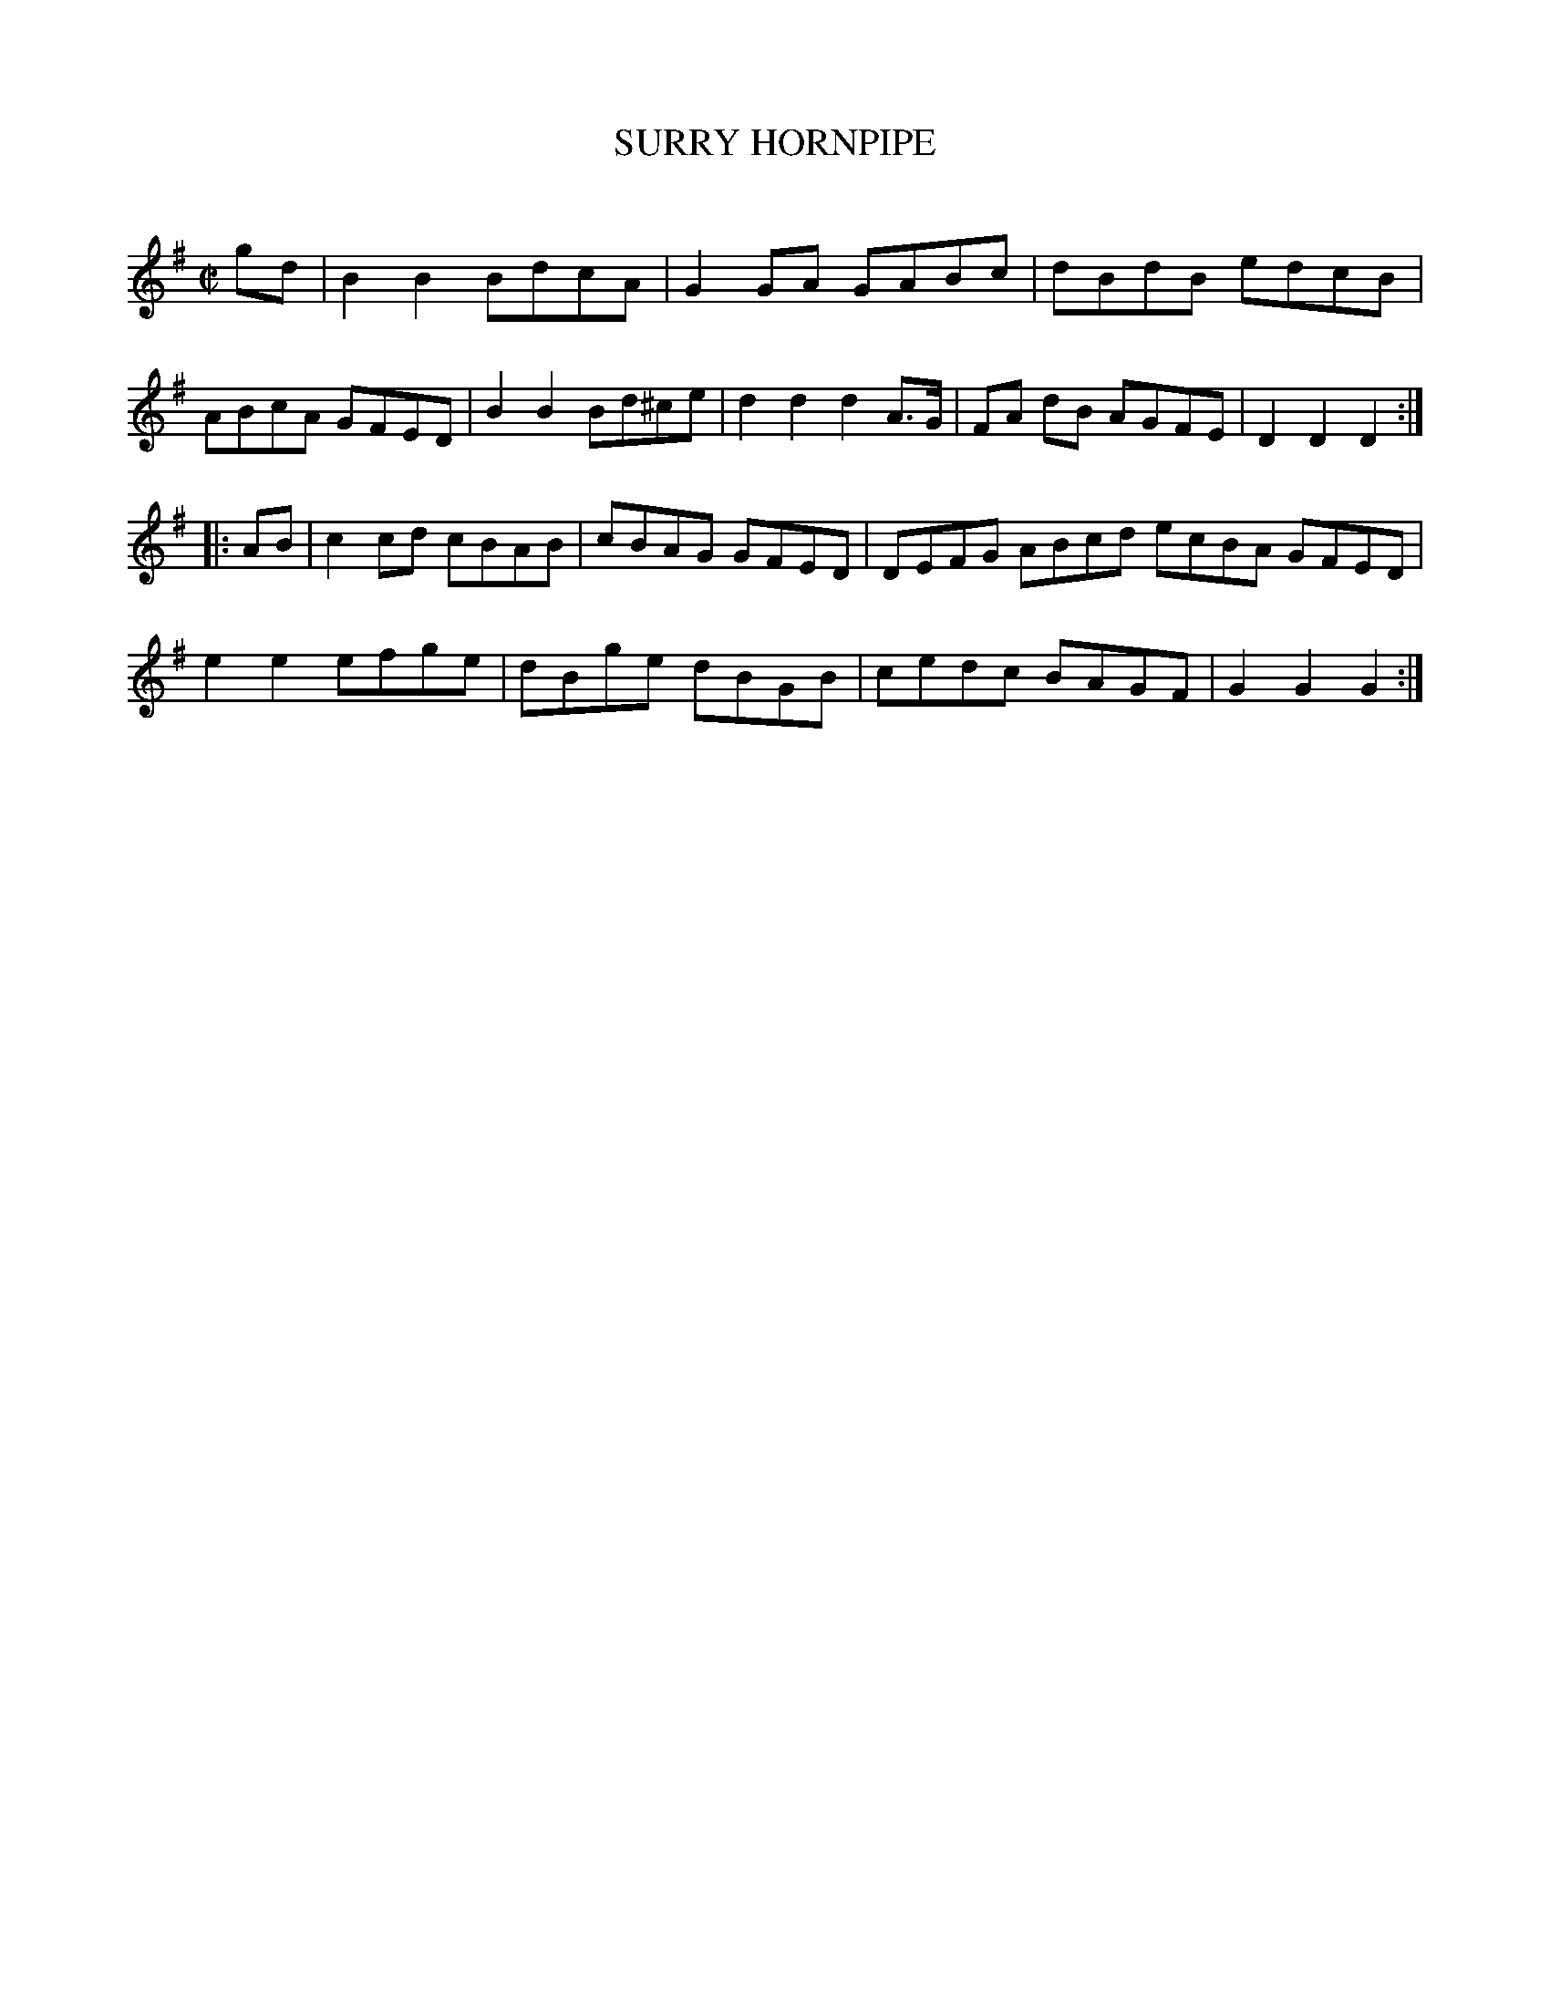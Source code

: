 X: 20484
T: SURRY HORNPIPE
C:
%R: hornpipe, reel
B: Elias Howe "The Musician's Companion" 1843 p.48 #4
S: http://imslp.org/wiki/The_Musician's_Companion_(Howe,_Elias)
Z: 2015 John Chambers <jc:trillian.mit.edu>
M: C|
L: 1/8
K: G
% - - - - - - - - - - - - - - - - - - - - - - - - -
gd |\
B2B2 BdcA | G2GA GABc | dBdB edcB | ABcA GFED |\
B2B2 Bd^ce | d2d2 d2A>G | FA dB AGFE | D2D2D2 :|
|: AB |\
c2cd cBAB | cBAG GFED | DEFG ABcd ecBA GFED |\
e2e2 efge | dBge dBGB | cedc BAGF | G2G2G2 :|
% - - - - - - - - - - - - - - - - - - - - - - - - -
